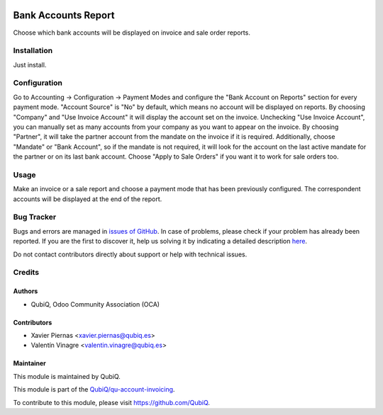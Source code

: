 .. image:: https://img.shields.io/badge/licence-AGPL--3-blue.svg
	:target: http://www.gnu.org/licenses/agpl
	:alt: License: AGPL-3

====================
Bank Accounts Report
====================

Choose which bank accounts will be displayed on invoice and sale order reports.


Installation
============

Just install.


Configuration
=============

Go to Accounting -> Configuration -> Payment Modes and configure the "Bank Account on Reports" section for every payment mode. "Account Source" is "No" by default, which means no account will be displayed on reports. By choosing "Company" and "Use Invoice Account" it will display the account set on the invoice. Unchecking "Use Invoice Account", you can manually set as many accounts from your company as you want to appear on the invoice. By choosing  "Partner", it will take the partner account from the mandate on the invoice if it is required. Additionally, choose "Mandate" or "Bank Account", so if the mandate is not required, it will look for the account on the last active mandate for the partner or on its last bank account. Choose "Apply to Sale Orders" if you want it to work for sale orders too.


Usage
=====

Make an invoice or a sale report and choose a payment mode that has been previously configured. The correspondent accounts will be displayed at the end of the report.


Bug Tracker
===========

Bugs and errors are managed in `issues of GitHub <https://github.com/QubiQ/qu-account-invoicing/issues>`_.
In case of problems, please check if your problem has already been
reported. If you are the first to discover it, help us solving it by indicating
a detailed description `here <https://github.com/QubiQ/qu-account-invoicing/issues/new>`_.

Do not contact contributors directly about support or help with technical issues.


Credits
=======

Authors
~~~~~~~

* QubiQ, Odoo Community Association (OCA)


Contributors
~~~~~~~~~~~~

* Xavier Piernas <xavier.piernas@qubiq.es>
* Valentín Vinagre <valentin.vinagre@qubiq.es>


Maintainer
~~~~~~~~~~

This module is maintained by QubiQ.

.. image:: https://pbs.twimg.com/profile_images/702799639855157248/ujffk9GL_200x200.png
   :alt: QubiQ
   :target: https://www.qubiq.es

This module is part of the `QubiQ/qu-account-invoicing <https://github.com/QubiQ/qu-account-invoicing>`_.

To contribute to this module, please visit https://github.com/QubiQ.
